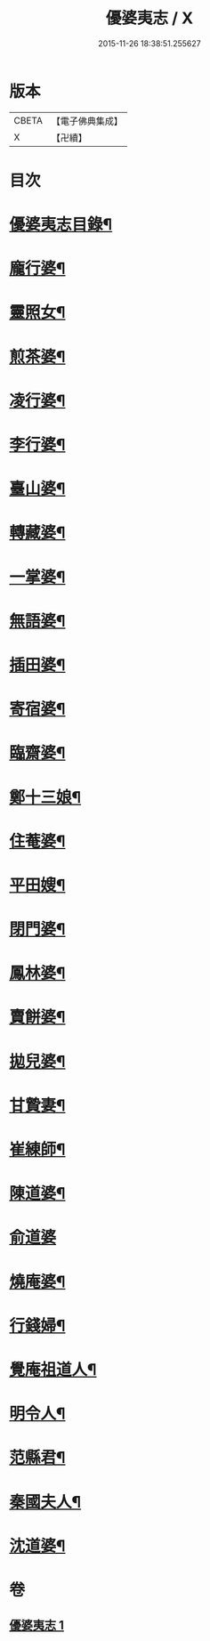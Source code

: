 #+TITLE: 優婆夷志 / X
#+DATE: 2015-11-26 18:38:51.255627
* 版本
 |     CBETA|【電子佛典集成】|
 |         X|【卍續】    |

* 目次
* [[file:KR6q0051_001.txt::001-0215a2][優婆夷志目錄¶]]
* [[file:KR6q0051_001.txt::0215b5][龐行婆¶]]
* [[file:KR6q0051_001.txt::0215b13][靈照女¶]]
* [[file:KR6q0051_001.txt::0215c10][煎茶婆¶]]
* [[file:KR6q0051_001.txt::0215c22][凌行婆¶]]
* [[file:KR6q0051_001.txt::0216a20][李行婆¶]]
* [[file:KR6q0051_001.txt::0216b5][臺山婆¶]]
* [[file:KR6q0051_001.txt::0216b23][轉藏婆¶]]
* [[file:KR6q0051_001.txt::0216c11][一掌婆¶]]
* [[file:KR6q0051_001.txt::0216c16][無語婆¶]]
* [[file:KR6q0051_001.txt::0217a2][插田婆¶]]
* [[file:KR6q0051_001.txt::0217a9][寄宿婆¶]]
* [[file:KR6q0051_001.txt::0217a16][臨齋婆¶]]
* [[file:KR6q0051_001.txt::0217a20][鄭十三娘¶]]
* [[file:KR6q0051_001.txt::0217b11][住菴婆¶]]
* [[file:KR6q0051_001.txt::0217b20][平田嫂¶]]
* [[file:KR6q0051_001.txt::0217c5][閉門婆¶]]
* [[file:KR6q0051_001.txt::0217c11][鳳林婆¶]]
* [[file:KR6q0051_001.txt::0217c18][賣餅婆¶]]
* [[file:KR6q0051_001.txt::0218a7][拋兒婆¶]]
* [[file:KR6q0051_001.txt::0218a19][甘贄妻¶]]
* [[file:KR6q0051_001.txt::0218b7][崔練師¶]]
* [[file:KR6q0051_001.txt::0218b19][陳道婆¶]]
* [[file:KR6q0051_001.txt::0218b24][俞道婆]]
* [[file:KR6q0051_001.txt::0218c24][燒庵婆¶]]
* [[file:KR6q0051_001.txt::0219a11][行錢婦¶]]
* [[file:KR6q0051_001.txt::0219a16][覺庵祖道人¶]]
* [[file:KR6q0051_001.txt::0219b5][明令人¶]]
* [[file:KR6q0051_001.txt::0219b17][范縣君¶]]
* [[file:KR6q0051_001.txt::0219c2][秦國夫人¶]]
* [[file:KR6q0051_001.txt::0219c18][沈道婆¶]]
* 卷
** [[file:KR6q0051_001.txt][優婆夷志 1]]
